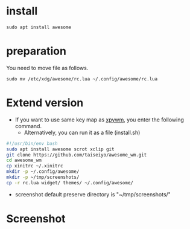 * install
#+begin_src  
sudo apt install awesome
#+end_src

* preparation
You need to move file as follows.

#+begin_src  
sudo mv /etc/xdg/awesome/rc.lua ~/.config/awesome/rc.lua
#+end_src

* Extend version

- If you want to use same key map as [[https://github.com/h-ohsaki/xpywm][xpywm]], you enter the following command.
  - Alternatively, you can run it as a file (install.sh) 

#+begin_src bash 
#!/usr/bin/env bash
sudo apt install awesome scrot xclip git
git clone https://github.com/taiseiyo/awesome_wm.git
cd awesome_wm
cp xinitrc ~/.xinitrc
mkdir -p ~/.config/awesome/
mkdir -p ~/tmp/screenshots/
cp -r rc.lua widget/ themes/ ~/.config/awesome/
#+end_src

- screenshot default preserve directory is "~/tmp/screenshots/"

* Screenshot

[[https://raw.githubusercontent.com/taiseiyo/awesome_wm/master/images/screenshot.png]] [[https://raw.githubusercontent.com/taiseiyo/awesome_wm/master/images/screenshot.png]]


